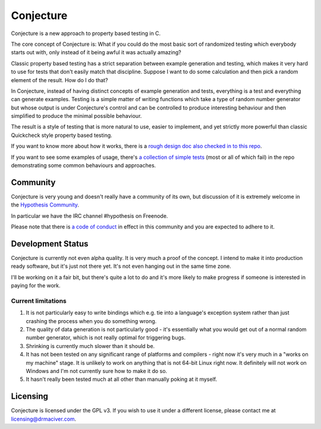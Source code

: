 ==========
Conjecture
==========

Conjecture is a new approach to property based testing in C.

The core concept of Conjecture is: What if you could do the most basic sort of
randomized testing which everybody starts out with, only instead of it being awful
it was actually amazing?

Classic property based testing has a strict separation between example generation
and testing, which makes it very hard to use for tests that don't easily match that
discipline. Suppose I want to do some calculation and then pick a random element of
the result. How do I do that?

In Conjecture, instead of having distinct concepts of example generation and
tests, everything is a test and everything can generate examples. Testing is a
simple matter of writing functions which take a type of random number generator
but whose output is under Conjecture's control and can be controlled to produce
interesting behaviour and then simplified to produce the minimal possible
behaviour.

The result is a style of testing that is more natural to use, easier to implement,
and yet strictly more powerful than classic Quickcheck style property based testing.

If you want to know more about how it works, there is a `rough design doc also
checked in to this repo <docs/design.rst>`_.

If you want to see some examples of usage, there's `a collection of simple tests
<https://github.com/DRMacIver/conjecture/tree/master/examples>`_ (most or all of
which fail) in the repo demonstrating some common behaviours and approaches.


----------
Community
----------

Conjecture is very young and doesn't really have a community of its own, but
discussion of it is extremely welcome in the `Hypothesis Community <http://hypothesis.readthedocs.org/en/latest/community.html>`_.

In particular we have the IRC channel #hypothesis on Freenode.

Please note that there is `a code of conduct <http://hypothesis.readthedocs.org/en/latest/community.html#code-of-conduct>`_
in effect in this community and you are expected to adhere to it.

------------------
Development Status
------------------

Conjecture is currently not even alpha quality. It is very much a proof of the
concept. I intend to make it into production ready software, but it's just
not there yet. It's not even hanging out in the same time zone.

I'll be working on it a fair bit, but there's quite a lot to do and it's more
likely to make progress if someone is interested in paying for the work.

~~~~~~~~~~~~~~~~~~~
Current limitations
~~~~~~~~~~~~~~~~~~~

1. It is not particularly easy to write bindings which e.g. tie into a
   language's exception system rather than just crashing the process when you
   do something wrong.
2. The quality of data generation is not particularly good - it's essentially
   what you would get out of a normal random number generator, which is not
   really optimal for triggering bugs.
3. Shrinking is currently much slower than it should be.
4. It has not been tested on any significant range of platforms and compilers -
   right now it's very much in a "works on my machine" stage. It is unlikely to
   work on anything that is not 64-bit Linux right now. It definitely will not
   work on Windows and I'm not currently sure how to make it do so.
5. It hasn't really been tested much at all other than manually poking at it
   myself.

---------
Licensing
---------

Conjecture is licensed under the GPL v3. If you wish to use it under a
different license, please contact me at
`licensing@drmaciver.com <mailto:licensing@drmaciver.com>`_.
